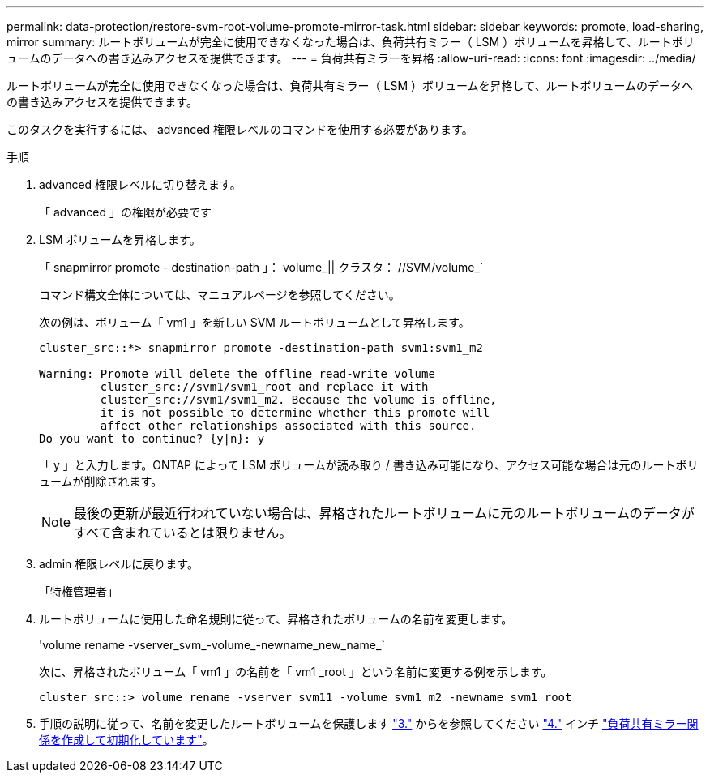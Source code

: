 ---
permalink: data-protection/restore-svm-root-volume-promote-mirror-task.html 
sidebar: sidebar 
keywords: promote, load-sharing, mirror 
summary: ルートボリュームが完全に使用できなくなった場合は、負荷共有ミラー（ LSM ）ボリュームを昇格して、ルートボリュームのデータへの書き込みアクセスを提供できます。 
---
= 負荷共有ミラーを昇格
:allow-uri-read: 
:icons: font
:imagesdir: ../media/


[role="lead"]
ルートボリュームが完全に使用できなくなった場合は、負荷共有ミラー（ LSM ）ボリュームを昇格して、ルートボリュームのデータへの書き込みアクセスを提供できます。

このタスクを実行するには、 advanced 権限レベルのコマンドを使用する必要があります。

.手順
. advanced 権限レベルに切り替えます。
+
「 advanced 」の権限が必要です

. LSM ボリュームを昇格します。
+
「 snapmirror promote - destination-path 」： volume_|| クラスタ： //SVM/volume_`

+
コマンド構文全体については、マニュアルページを参照してください。

+
次の例は、ボリューム「 vm1 」を新しい SVM ルートボリュームとして昇格します。

+
[listing]
----
cluster_src::*> snapmirror promote -destination-path svm1:svm1_m2

Warning: Promote will delete the offline read-write volume
         cluster_src://svm1/svm1_root and replace it with
         cluster_src://svm1/svm1_m2. Because the volume is offline,
         it is not possible to determine whether this promote will
         affect other relationships associated with this source.
Do you want to continue? {y|n}: y
----
+
「 y 」と入力します。ONTAP によって LSM ボリュームが読み取り / 書き込み可能になり、アクセス可能な場合は元のルートボリュームが削除されます。

+
[NOTE]
====
最後の更新が最近行われていない場合は、昇格されたルートボリュームに元のルートボリュームのデータがすべて含まれているとは限りません。

====
. admin 権限レベルに戻ります。
+
「特権管理者」

. ルートボリュームに使用した命名規則に従って、昇格されたボリュームの名前を変更します。
+
'volume rename -vserver_svm_-volume_-newname_new_name_`

+
次に、昇格されたボリューム「 vm1 」の名前を「 vm1 _root 」という名前に変更する例を示します。

+
[listing]
----
cluster_src::> volume rename -vserver svm11 -volume svm1_m2 -newname svm1_root
----
. 手順の説明に従って、名前を変更したルートボリュームを保護します link:create-load-sharing-mirror-task.html#steps["3."] からを参照してください link:create-load-sharing-mirror-task.html#steps["4."] インチ link:create-load-sharing-mirror-task.html["負荷共有ミラー関係を作成して初期化しています"]。

